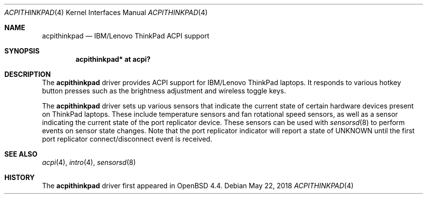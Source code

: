 .\"	$OpenBSD: acpithinkpad.4,v 1.4 2018/05/22 01:53:43 mlarkin Exp $
.\"
.\" Copyright (c) 2008 joshua stein <jcs@openbsd.org>
.\"
.\" Permission to use, copy, modify, and distribute this software for any
.\" purpose with or without fee is hereby granted, provided that the above
.\" copyright notice and this permission notice appear in all copies.
.\"
.\" THE SOFTWARE IS PROVIDED "AS IS" AND THE AUTHOR DISCLAIMS ALL WARRANTIES
.\" WITH REGARD TO THIS SOFTWARE INCLUDING ALL IMPLIED WARRANTIES OF
.\" MERCHANTABILITY AND FITNESS. IN NO EVENT SHALL THE AUTHOR BE LIABLE FOR
.\" ANY SPECIAL, DIRECT, INDIRECT, OR CONSEQUENTIAL DAMAGES OR ANY DAMAGES
.\" WHATSOEVER RESULTING FROM LOSS OF USE, DATA OR PROFITS, WHETHER IN AN
.\" ACTION OF CONTRACT, NEGLIGENCE OR OTHER TORTIOUS ACTION, ARISING OUT OF
.\" OR IN CONNECTION WITH THE USE OR PERFORMANCE OF THIS SOFTWARE.
.\"
.Dd $Mdocdate: May 22 2018 $
.Dt ACPITHINKPAD 4
.Os
.Sh NAME
.Nm acpithinkpad
.Nd IBM/Lenovo ThinkPad ACPI support
.Sh SYNOPSIS
.Cd "acpithinkpad* at acpi?"
.Sh DESCRIPTION
The
.Nm
driver provides ACPI support for IBM/Lenovo ThinkPad laptops.
It responds to various hotkey button presses such as the brightness adjustment
and wireless toggle keys.
.Pp
The
.Nm
driver sets up various sensors that indicate the current state of
certain hardware devices present on ThinkPad laptops. These include
temperature sensors and fan rotational speed sensors, as well as a
sensor indicating the current state of the port replicator device.
These sensors can be used with
.Xr sensorsd 8
to perform events on sensor state changes. Note that the port replicator
indicator will report a state of UNKNOWN until the first port replicator
connect/disconnect event is received.
.Sh SEE ALSO
.Xr acpi 4 ,
.Xr intro 4 ,
.Xr sensorsd 8
.Sh HISTORY
The
.Nm
driver first appeared in
.Ox 4.4 .
